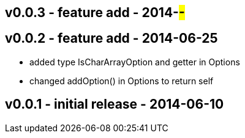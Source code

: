 v0.0.3 - feature add - 2014-##-##
---------------------------------


v0.0.2 - feature add - 2014-06-25
---------------------------------
* added type +IsCharArrayOption+ and getter in +Options+
* changed +addOption()+ in +Options+ to return self


v0.0.1 - initial release - 2014-06-10
-------------------------------------

